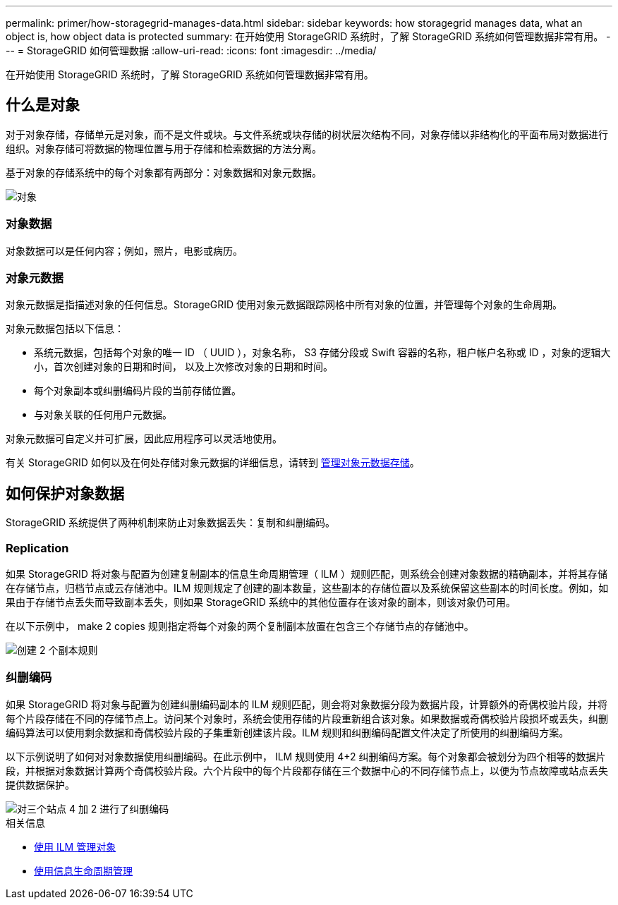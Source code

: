 ---
permalink: primer/how-storagegrid-manages-data.html 
sidebar: sidebar 
keywords: how storagegrid manages data, what an object is, how object data is protected 
summary: 在开始使用 StorageGRID 系统时，了解 StorageGRID 系统如何管理数据非常有用。 
---
= StorageGRID 如何管理数据
:allow-uri-read: 
:icons: font
:imagesdir: ../media/


[role="lead"]
在开始使用 StorageGRID 系统时，了解 StorageGRID 系统如何管理数据非常有用。



== 什么是对象

对于对象存储，存储单元是对象，而不是文件或块。与文件系统或块存储的树状层次结构不同，对象存储以非结构化的平面布局对数据进行组织。对象存储可将数据的物理位置与用于存储和检索数据的方法分离。

基于对象的存储系统中的每个对象都有两部分：对象数据和对象元数据。

image::../media/object_conceptual_drawing.png[对象]



=== 对象数据

对象数据可以是任何内容；例如，照片，电影或病历。



=== 对象元数据

对象元数据是指描述对象的任何信息。StorageGRID 使用对象元数据跟踪网格中所有对象的位置，并管理每个对象的生命周期。

对象元数据包括以下信息：

* 系统元数据，包括每个对象的唯一 ID （ UUID ），对象名称， S3 存储分段或 Swift 容器的名称，租户帐户名称或 ID ，对象的逻辑大小，首次创建对象的日期和时间， 以及上次修改对象的日期和时间。
* 每个对象副本或纠删编码片段的当前存储位置。
* 与对象关联的任何用户元数据。


对象元数据可自定义并可扩展，因此应用程序可以灵活地使用。

有关 StorageGRID 如何以及在何处存储对象元数据的详细信息，请转到 xref:../admin/managing-object-metadata-storage.adoc[管理对象元数据存储]。



== 如何保护对象数据

StorageGRID 系统提供了两种机制来防止对象数据丢失：复制和纠删编码。



=== Replication

如果 StorageGRID 将对象与配置为创建复制副本的信息生命周期管理（ ILM ）规则匹配，则系统会创建对象数据的精确副本，并将其存储在存储节点，归档节点或云存储池中。ILM 规则规定了创建的副本数量，这些副本的存储位置以及系统保留这些副本的时间长度。例如，如果由于存储节点丢失而导致副本丢失，则如果 StorageGRID 系统中的其他位置存在该对象的副本，则该对象仍可用。

在以下示例中， make 2 copies 规则指定将每个对象的两个复制副本放置在包含三个存储节点的存储池中。

image::../media/ilm_replication_make_2_copies.png[创建 2 个副本规则]



=== 纠删编码

如果 StorageGRID 将对象与配置为创建纠删编码副本的 ILM 规则匹配，则会将对象数据分段为数据片段，计算额外的奇偶校验片段，并将每个片段存储在不同的存储节点上。访问某个对象时，系统会使用存储的片段重新组合该对象。如果数据或奇偶校验片段损坏或丢失，纠删编码算法可以使用剩余数据和奇偶校验片段的子集重新创建该片段。ILM 规则和纠删编码配置文件决定了所使用的纠删编码方案。

以下示例说明了如何对对象数据使用纠删编码。在此示例中， ILM 规则使用 4+2 纠删编码方案。每个对象都会被划分为四个相等的数据片段，并根据对象数据计算两个奇偶校验片段。六个片段中的每个片段都存储在三个数据中心的不同存储节点上，以便为节点故障或站点丢失提供数据保护。

image::../media/ec_three_sites_4_plus_2.png[对三个站点 4 加 2 进行了纠删编码]

.相关信息
* xref:../ilm/index.adoc[使用 ILM 管理对象]
* xref:using-information-lifecycle-management.adoc[使用信息生命周期管理]

